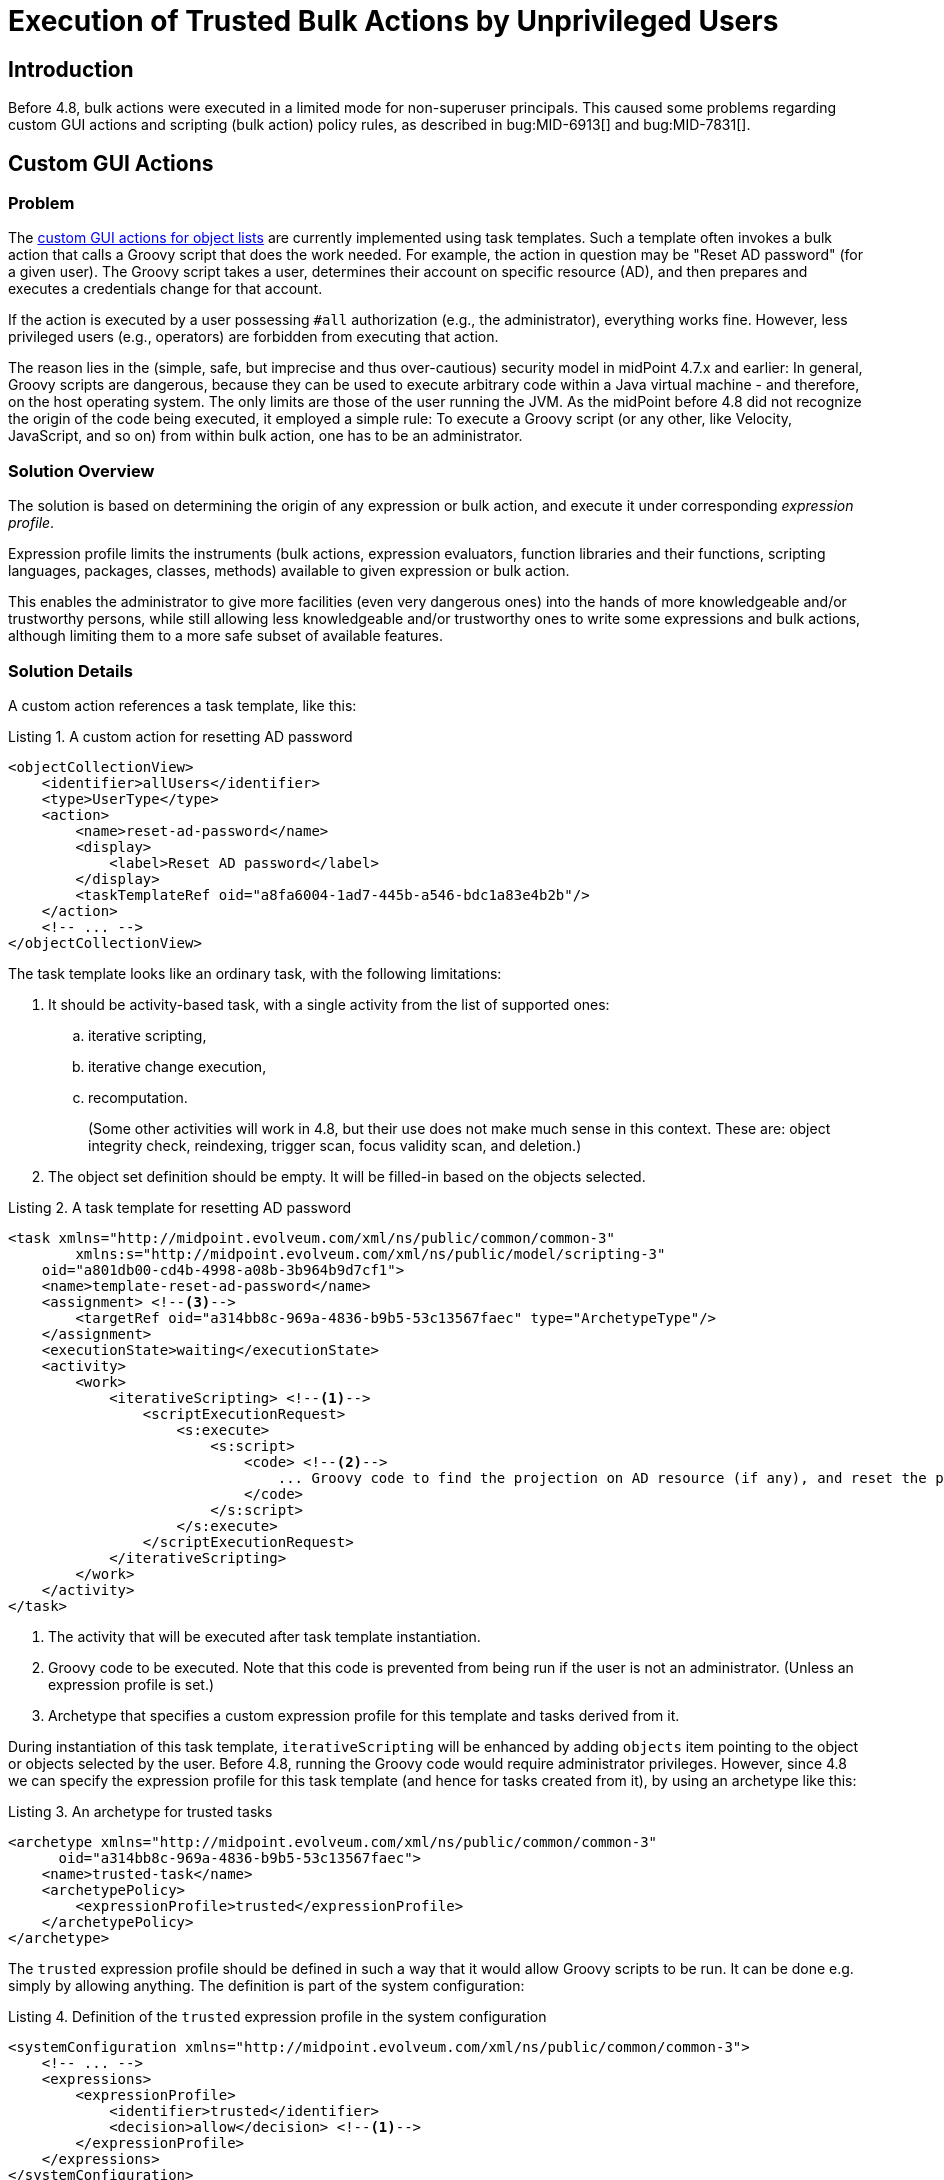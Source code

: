 = Execution of Trusted Bulk Actions by Unprivileged Users
:page-since: 4.8
:page-toc: top

== Introduction

Before 4.8, bulk actions were executed in a limited mode for non-superuser principals.
This caused some problems regarding custom GUI actions and scripting (bulk action) policy rules, as described in bug:MID-6913[] and bug:MID-7831[].

== Custom GUI Actions

=== Problem
The xref:/midpoint/reference/admin-gui/admin-gui-config/#custom-actions-for-object-lists[custom GUI actions for object lists] are currently implemented using task templates.
Such a template often invokes a bulk action that calls a Groovy script that does the work needed.
For example, the action in question may be "Reset AD password" (for a given user).
The Groovy script takes a user, determines their account on specific resource (AD), and then prepares and executes a credentials change for that account.

If the action is executed by a user possessing `#all` authorization (e.g., the administrator), everything works fine.
However, less privileged users (e.g., operators) are forbidden from executing that action.

The reason lies in the (simple, safe, but imprecise and thus over-cautious) security model in midPoint 4.7.x and earlier:
In general, Groovy scripts are dangerous, because they can be used to execute arbitrary code within a Java virtual machine - and therefore, on the host operating system.
The only limits are those of the user running the JVM.
As the midPoint before 4.8 did not recognize the origin of the code being executed, it employed a simple rule:
To execute a Groovy script (or any other, like Velocity, JavaScript, and so on) from within bulk action, one has to be an administrator.

=== Solution Overview
The solution is based on determining the origin of any expression or bulk action, and execute it under corresponding _expression profile_.

Expression profile limits the instruments (bulk actions, expression evaluators, function libraries and their functions, scripting languages, packages, classes, methods) available to given expression or bulk action.

This enables the administrator to give more facilities (even very dangerous ones) into the hands of more knowledgeable and/or trustworthy persons, while still allowing less knowledgeable and/or trustworthy ones to write some expressions and bulk actions, although limiting them to a more safe subset of available features.

=== Solution Details
A custom action references a task template, like this:

.Listing 1. A custom action for resetting AD password
[source,xml]
----
<objectCollectionView>
    <identifier>allUsers</identifier>
    <type>UserType</type>
    <action>
        <name>reset-ad-password</name>
        <display>
            <label>Reset AD password</label>
        </display>
        <taskTemplateRef oid="a8fa6004-1ad7-445b-a546-bdc1a83e4b2b"/>
    </action>
    <!-- ... -->
</objectCollectionView>
----

The task template looks like an ordinary task, with the following limitations:

. It should be activity-based task, with a single activity from the list of supported ones:
.. iterative scripting,
.. iterative change execution,
.. recomputation.
+
(Some other activities will work in 4.8, but their use does not make much sense in this context.
These are: object integrity check, reindexing, trigger scan, focus validity scan, and deletion.)
. The object set definition should be empty.
It will be filled-in based on the objects selected.

.Listing 2. A task template for resetting AD password
[source,xml]
----
<task xmlns="http://midpoint.evolveum.com/xml/ns/public/common/common-3"
        xmlns:s="http://midpoint.evolveum.com/xml/ns/public/model/scripting-3"
    oid="a801db00-cd4b-4998-a08b-3b964b9d7cf1">
    <name>template-reset-ad-password</name>
    <assignment> <!--3-->
        <targetRef oid="a314bb8c-969a-4836-b9b5-53c13567faec" type="ArchetypeType"/>
    </assignment>
    <executionState>waiting</executionState>
    <activity>
        <work>
            <iterativeScripting> <!--1-->
                <scriptExecutionRequest>
                    <s:execute>
                        <s:script>
                            <code> <!--2-->
                                ... Groovy code to find the projection on AD resource (if any), and reset the password there ...
                            </code>
                        </s:script>
                    </s:execute>
                </scriptExecutionRequest>
            </iterativeScripting>
        </work>
    </activity>
</task>
----
<1> The activity that will be executed after task template instantiation.
<2> Groovy code to be executed.
Note that this code is prevented from being run if the user is not an administrator.
(Unless an expression profile is set.)
<3> Archetype that specifies a custom expression profile for this template and tasks derived from it.

During instantiation of this task template, `iterativeScripting` will be enhanced by adding `objects` item pointing to the object or objects selected by the user.
Before 4.8, running the Groovy code would require administrator privileges.
However, since 4.8 we can specify the expression profile for this task template (and hence for tasks created from it), by using an archetype like this:

.Listing 3. An archetype for trusted tasks
[source,xml]
----
<archetype xmlns="http://midpoint.evolveum.com/xml/ns/public/common/common-3"
      oid="a314bb8c-969a-4836-b9b5-53c13567faec">
    <name>trusted-task</name>
    <archetypePolicy>
        <expressionProfile>trusted</expressionProfile>
    </archetypePolicy>
</archetype>
----

The `trusted` expression profile should be defined in such a way that it would allow Groovy scripts to be run.
It can be done e.g. simply by allowing anything.
The definition is part of the system configuration:

.Listing 4. Definition of the `trusted` expression profile in the system configuration
[source,xml]
----
<systemConfiguration xmlns="http://midpoint.evolveum.com/xml/ns/public/common/common-3">
    <!-- ... -->
    <expressions>
        <expressionProfile>
            <identifier>trusted</identifier>
            <decision>allow</decision> <!--1-->
        </expressionProfile>
    </expressions>
</systemConfiguration>
----
<1> What is not explicitly specified, is allowed, i.e. everything.

==== Discussion

Note that this expression profile does _not_ make the script running with full midPoint privileges.
For example, if the script executes `midpoint.getObject` call, the authorizations of the current principal are fully checked.
However, the script has no limitations what it may call.
Hence, it can call e.g. `midpoint.repositoryService.getObject` method, and obtain any object without checking the authorizations.
(Not speaking about standard Java API methods to run arbitrary OS command.)

In this way, by creating task templates with the appropriate archetype, you allow even unprivileged users to run arbitrary code - prepared by trusted persons.

WARNING: The security of this approach rests on the fact that the authorizations do not allow unprivileged users to create tasks with arbitrary activity definitions and arbitrary archetypes.
Otherwise, any such user could circumvent the security measures by using an archetype with any expression profile they would wish, allowing to run arbitrary code.

// Since 4.8, the expression profile is determined for each bulk action upon its execution.
// The default expression profile used to run bulk actions by non-root users _forbids_ using expressions, including Groovy scripts.
// This behavior is more or less equivalent to the one present before 4.8.
//
// For actions residing in repository objects, the profile is based on the structural archetype of the object.
// Hence, if the task template (and, therefore, the task created by its instantiation) has an archetype that points to an expression profile allowing the execution of Groovy scripts, any such task will be able to run them.
// The security of the solution will then be achieved by _not_ allowing unprivileged users to create arbitrary tasks, in particular, tasks with that archetype.

=== Improving the Solution: Limiting the Features a Task can Directly Use

To provide additional layer of security, the archetype of the task template may allow a limited set of features.
This means that even if an attacker was able to create tasks with this archetype, they would not obtain access to arbitrary script execution.

The most reasonable approach would be to allow only an invocation of a single library function (or a small set of functions), providing the functionality needed.

Let us have a look at such a profile:

.Listing 5. Definition of the `trusted-functions-only` expression profile in the system configuration
[source,xml]
----
<systemConfiguration xmlns="http://midpoint.evolveum.com/xml/ns/public/common/common-3">
    <!-- ... -->
    <expressions>
        <expressionProfile>
            <identifier>trusted-functions-only</identifier>
            <decision>deny</decision> <!--1-->
            <evaluator>
                <type>function</type> <!--2-->
                <decision>allow</decision>
            </evaluator>
            <evaluator> <!--3-->
                <type>path</type>
                <decision>allow</decision>
            </evaluator>
            <functionLibraryProfile>trusted-functions-only</functionLibraryProfile> <!--4-->
        </expressionProfile>
        <functionLibrariesProfile>
            <identifier>trusted-functions-only</identifier> <!--4-->
            <decision>deny</decision> <!--1-->
            <library>
                <ref oid="17b5b255-c71e-4a67-8e42-349862e295ac"/>
                <decision>deny</decision> <!--1-->
                <function>
                    <name>resetAdPassword</name> <!--5-->
                    <decision>allow</decision>
                </function>
            </library>
        </functionLibrariesProfile>
    </expressions>
</systemConfiguration>
----
<1> What is not explicitly specified, is denied.
<2> This allows to call library functions (stored in `FunctionLibraryType` objects).
<3> This allows to provide parameter values as path expressions (necessary to be able to call any function with parameters).
<4> Limits the library functions that can be called.
<5> This is the trusted function that can be called.

The task template archetype should now reference this new profile:

.Listing 6. An archetype for tasks that can call trusted library functions
[source,xml]
----
<archetype xmlns="http://midpoint.evolveum.com/xml/ns/public/common/common-3"
      oid="93651a38-b1d5-4e53-8da6-628adfb85941">
    <name>trusted-functions-only-task</name>
    <archetypePolicy>
        <expressionProfile>trusted-functions-only</expressionProfile>
    </archetypePolicy>
</archetype>
----

Of course, the task template itself will now look different.
Instead of containing Groovy code directly, it should call a library function to do the work.

.Listing 6. A task template for resetting AD password that uses a library function
[source,xml]
----
<task xmlns="http://midpoint.evolveum.com/xml/ns/public/common/common-3"
        xmlns:s="http://midpoint.evolveum.com/xml/ns/public/model/scripting-3"
    oid="472ffb27-5b99-43e7-9c5c-fc0f453b3e89">
    <name>template-reset-ad-password-improved</name>
    <assignment>
        <targetRef oid="93651a38-b1d5-4e53-8da6-628adfb85941" type="ArchetypeType"/>
    </assignment>
    <executionState>waiting</executionState>
    <activity>
        <work>
            <iterativeScripting>
                <scriptExecutionRequest>
                    <s:evaluateExpression>
                        <s:expression> <!--1-->
                            <function> <!--2-->
                                <libraryRef oid="17b5b255-c71e-4a67-8e42-349862e295ac"/>
                                <name>resetAdPassword</name>
                                <parameter>
                                    <name>user</name> <!--3-->
                                    <expression>
                                        <path>$input</path>
                                    </expression>
                                </parameter>
                            </function>
                        </s:expression>
                    </s:evaluateExpression>
                </scriptExecutionRequest>
            </iterativeScripting>
        </work>
    </activity>
</task>
----
<1> Evaluates arbitrary expression (new in 4.8)
<2> Calls a function `resetAdPassword` in library `17b5b255-c71e-4a67-8e42-349862e295ac`
<3> Passes the input as the value for the `user` parameter

The function library is quite ordinary.
It contains the same Groovy code as was present in the original task template.

.Listing 7. The function library
[source,xml]
----
<functionLibrary xmlns="http://midpoint.evolveum.com/xml/ns/public/common/common-3"
    oid="17b5b255-c71e-4a67-8e42-349862e295ac">
    <name>library</name>
    <function>
        <name>resetAdPassword</name>
        <parameter>
            <name>user</name>
            <type>UserType</type>
        </parameter>
        <script>
            <code>
                ... Groovy code to find the projection on AD resource (if any), and reset the password there ...
            </code>
        </script>
    </function>
</functionLibrary>
----

==== Discussion
The security of this approach is improved.
Even if someone would be able to create a task with archetype `trusted-functions-only-task`, the only thing they would be able to execute, is the single trusted function.
If privilege elevation is not used, and that function calls only the standard midPoint API, no real harm should be done.

NOTE: In theory, if the function would be written in such a way that it would take values of its parameters and derive the executable code from them, this could still be a security hole.
Fortunately, such a code probably cannot be written "by mistake".
Hence, assuming that the author of the library is a trustworthy person, this approach is really safe.

=== Improving the Solution Further: Limiting the Privileges Needed

In the above scenario we manipulated the features (scripting, calling library functions, and so on) that the specific code is able to use.
Assuming that standard midPoint API (e.g., `midpoint` object) is used, the authorization of logged-in user is still fully applied.
So, if the script is going to execute an action like password reset for an arbitrary user, the logged-in principal must have appropriate authorizations.

This may or may not be convenient.
There are situation where we want to limit the general authorizations of the respective users, and allow them to execute specific actions (like resetting AD passwords) only; and, moreover, do that only via that particular GUI action.

This is somewhat similar to "setUid" bit in Unix.
We allow anyone to call a specific library function.
The function will run with elevated privileges and/or under different user identity.
And the function is responsible to make sure that nothing wrong happens, e.g., by strictly enforcing what individual users can and cannot do.

The following example will show such a function:

.Listing 8. The function library with "runPrivileged" method
[source,xml]
----
<functionLibrary xmlns="http://midpoint.evolveum.com/xml/ns/public/common/common-3"
    oid="17b5b255-c71e-4a67-8e42-349862e295ac">
    <name>library</name>
    <function>
        <name>resetAdPasswordPrivileged</name>
        <parameter>
            <name>user</name>
            <type>UserType</type>
        </parameter>
        <privileges> <!--1-->
            <runPrivileged>true</runPrivileged>
        </privileges>
        <script>
            <code>
                ... Groovy code to check the identity of the caller ... <!--2-->
                ... Groovy code to find the projection on AD resource (if any), and reset the password there ...
            </code>
        </script>
    </function>
</functionLibrary>
----
<1> Causes the function to execute with full privileges (authorizations).
<2> Additional code that checks that only appropriate users can execute this function.

Please see xref:../privilege-elevation.adoc[] for more information about privilege elevation feature.

== Scripting (Bulk Action) Policy Constraints and Actions

When talking about policy rules, bulk actions can be present in two places: in `objectState`/`assignmentState` policy constraints and in `scriptExecution` policy actions.

Before 4.8, the bulk actions present in policy constraints were executed with all features (including scripts) enabled, whereas the ones present in policy actions were executed with all or limited features, depending on whether the currently logged-in user had `#all` authorization.

Starting with 4.8, these actions run under an expression profile that is determined in the standard way.
The defaults, however, mirror the behavior before 4.8, as described above.

An example:

.Listing 9. A role with bulk actions in policy rules
[source,xml]
----
<role xmlns="http://midpoint.evolveum.com/xml/ns/public/common/common-3"
        xmlns:s="http://midpoint.evolveum.com/xml/ns/public/model/scripting-3"
        xmlns:xsd="http://www.w3.org/2001/XMLSchema"
        oid="128a5458-bcd4-4bf4-b110-664677e73aa4">
    <name>role-with-bulk-actions</name>
    <assignment> <!--1-->
        <targetRef oid="988c28d2-f879-4e07-a3cb-5ea7ad206146" type="ArchetypeType"/>
    </assignment>
    <assignment>
        <policyRule>
            <policyConstraints>
                <objectState>
                    <executeScript>
                        <s:execute> <!--2-->
                            <s:outputTypeName>xsd:boolean</s:outputTypeName>
                            <s:forWholeInput>true</s:forWholeInput>
                            <s:script>
                                <code>
                                    log.info('object = {}', object)
                                    // ...
                                    true
                                </code>
                            </s:script>
                        </s:execute>
                    </executeScript>
                </objectState>
            </policyConstraints>
            <policyActions>
                <scriptExecution>
                    <executeScript>
                        <s:execute> <!--3-->
                            <s:script>
                                <code>
                                    log.info('focus = {}', focus)
                                    log.info('input = {}', input)
                                    // ...
                                </code>
                            </s:script>
                        </s:execute>
                    </executeScript>
                </scriptExecution>
            </policyActions>
        </policyRule>
    </assignment>
</role>
----
<1> An archetype providing the expression profile `trusted` (see right below)
<2> The bulk action that executed (in this form) in 4.7 and earlier, because it did run with full feature set enabled.
<3> However, this bulk action did not run in 4.7; and neither would not do in 4.8, unless the expression profile is set.

The archetype provides the execution profile, for example:

.Listing 10. An archetype for trusted roles
[source,xml]
----
<archetype xmlns="http://midpoint.evolveum.com/xml/ns/public/common/common-3"
    oid="988c28d2-f879-4e07-a3cb-5ea7ad206146">
    <name>trusted-role</name>
    <archetypePolicy>
        <expressionProfile>trusted</expressionProfile>
    </archetypePolicy>
</archetype>
----

The content of policy rules in objects is generally considered trusted, because the default expression profile allows execution of arbitrary Groovy code present in these objects.
(The bulk actions were a notable exception to this rule.)
Hence, by providing a "fully trusted" expression profile for bulk actions should provide no harm, compared to the state before 4.8.
Of course, in the future we plan to support safe definition of roles by less trusted users, where the expression profile specification will be a crucial point in ensuring the security of such a solution.

== See Also

* xref:/midpoint/reference/expressions/expressions/profiles/[Expression Profiles]

* xref:/midpoint/reference/expressions/expressions/profiles/configuration/[Expression Profile Configuration]

* xref:/midpoint/reference/security/security-guide/[Security Guide]
